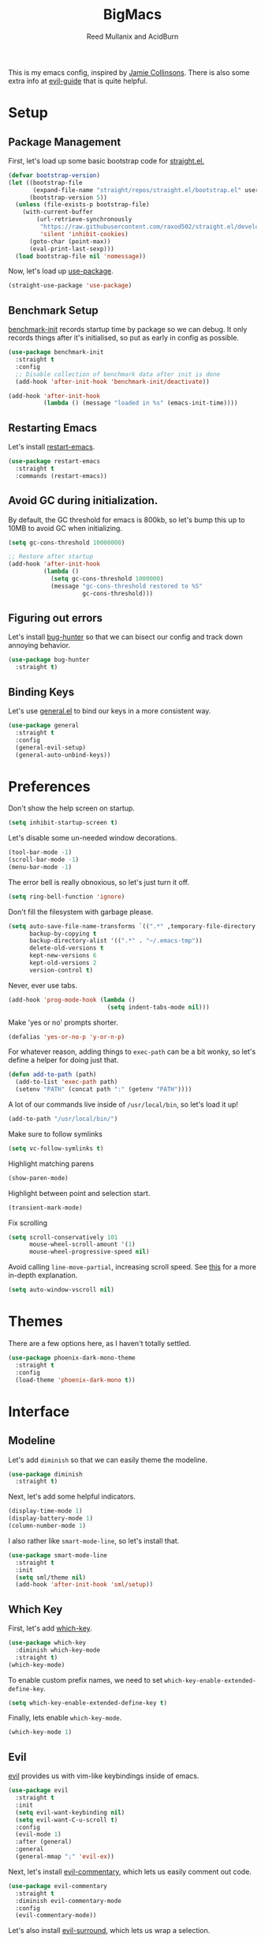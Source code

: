 #+Title: BigMacs
#+AUTHOR: Reed Mullanix and AcidBurn
#+PROPERTY: header-args :tangle yes :results silent
#+TOC: true

This is my emacs config, inspired by [[https://github.com/jamiecollinson/dotfiles/blob/master/config.org/][Jamie Collinsons]].
There is also some extra info at [[https://github.com/noctuid/evil-guide][evil-guide]] that is quite helpful.

* Setup
** Package Management
   First, let's load up some basic bootstrap code for [[https://github.com/raxod502/straight.el][straight.el.]]
      #+BEGIN_SRC emacs-lisp
     (defvar bootstrap-version)
     (let ((bootstrap-file
            (expand-file-name "straight/repos/straight.el/bootstrap.el" user-emacs-directory))
           (bootstrap-version 5))
       (unless (file-exists-p bootstrap-file)
         (with-current-buffer
             (url-retrieve-synchronously
              "https://raw.githubusercontent.com/raxod502/straight.el/develop/install.el"
              'silent 'inhibit-cookies)
           (goto-char (point-max))
           (eval-print-last-sexp)))
       (load bootstrap-file nil 'nomessage))
   #+END_SRC

   Now, let's load up [[https://github.com/jwiegley/use-package][use-package]].
   #+BEGIN_SRC emacs-lisp
     (straight-use-package 'use-package)
   #+END_SRC
** Benchmark Setup
   [[https://github.com/dholm/benchmark-init-el][benchmark-init]] records startup time by package so we can debug.
   It only records things after it's initialised, so put as early in config as possible.
   #+BEGIN_SRC emacs-lisp
     (use-package benchmark-init
       :straight t
       :config
       ;; Disable collection of benchmark data after init is done
       (add-hook 'after-init-hook 'benchmark-init/deactivate))

     (add-hook 'after-init-hook
               (lambda () (message "loaded in %s" (emacs-init-time))))
   #+END_SRC
** Restarting Emacs
   Let's install [[https://github.com/iqbalansari/restart-emacs/tree/9aa90d3df9e08bc420e1c9845ee3ff568e911bd9][restart-emacs]].
   #+BEGIN_SRC emacs-lisp
     (use-package restart-emacs
       :straight t
       :commands (restart-emacs))
   #+END_SRC

** Avoid GC during initialization.
   By default, the GC threshold for emacs is 800kb, so let's bump this up to
   10MB to avoid GC when initializing.
   #+BEGIN_SRC emacs-lisp
     (setq gc-cons-threshold 10000000)

     ;; Restore after startup
     (add-hook 'after-init-hook
               (lambda ()
                 (setq gc-cons-threshold 1000000)
                 (message "gc-cons-threshold restored to %S"
                          gc-cons-threshold)))
   #+END_SRC
** Figuring out errors
   Let's install [[https://github.com/Malabarba/elisp-bug-hunter][bug-hunter]] so that we
   can bisect our config and track down annoying
   behavior.
   #+BEGIN_SRC emacs-lisp
     (use-package bug-hunter
       :straight t)
   #+END_SRC

** Binding Keys
   Let's use [[https://github.com/noctuid/general.el][general.el]] to bind our keys in a more consistent way.
   #+BEGIN_SRC emacs-lisp  :results silent
     (use-package general
       :straight t
       :config
       (general-evil-setup)
       (general-auto-unbind-keys))
   #+END_SRC
* Preferences
  Don't show the help screen on startup.
  #+BEGIN_SRC emacs-lisp
    (setq inhibit-startup-screen t)
  #+END_SRC

  Let's disable some un-needed window decorations.
  #+BEGIN_SRC emacs-lisp
    (tool-bar-mode -1)
    (scroll-bar-mode -1)
    (menu-bar-mode -1)
  #+END_SRC

  The error bell is really obnoxious, so let's just turn it off.
  #+BEGIN_SRC emacs-lisp
    (setq ring-bell-function 'ignore)
  #+END_SRC

  Don't fill the filesystem with garbage please.
  #+BEGIN_SRC emacs-lisp
    (setq auto-save-file-name-transforms `((".*" ,temporary-file-directory t))
          backup-by-copying t
          backup-directory-alist '((".*" . "~/.emacs-tmp"))
          delete-old-versions t
          kept-new-versions 6
          kept-old-versions 2
          version-control t)
  #+END_SRC

  Never, ever use tabs.
  #+BEGIN_SRC emacs-lisp
    (add-hook 'prog-mode-hook (lambda ()
                                (setq indent-tabs-mode nil)))
  #+END_SRC

  Make 'yes or no' prompts shorter.
  #+BEGIN_SRC emacs-lisp
    (defalias 'yes-or-no-p 'y-or-n-p)
  #+END_SRC


  For whatever reason, adding things to ~exec-path~ can be a bit wonky, so let's define
  a helper for doing just that.
  #+BEGIN_SRC emacs-lisp
    (defun add-to-path (path)
      (add-to-list 'exec-path path)
      (setenv "PATH" (concat path ":" (getenv "PATH"))))
  #+END_SRC

  A lot of our commands live inside of ~/usr/local/bin~, so let's load it up!
  #+BEGIN_SRC emacs-lisp
    (add-to-path "/usr/local/bin/")
  #+END_SRC

  Make sure to follow symlinks
  #+BEGIN_SRC emacs-lisp
    (setq vc-follow-symlinks t)
  #+END_SRC

  Highlight matching parens
  #+BEGIN_SRC emacs-lisp
    (show-paren-mode)
  #+END_SRC

  Highlight between point and selection start.
  #+BEGIN_SRC emacs-lisp
    (transient-mark-mode)
  #+END_SRC

  Fix scrolling
  #+BEGIN_SRC emacs-lisp
    (setq scroll-conservatively 101
          mouse-wheel-scroll-amount '(1)
          mouse-wheel-progressive-speed nil)
  #+END_SRC

  Avoid calling =line-move-partial=, increasing scroll speed.
  See [[https://emacs.stackexchange.com/questions/28736/emacs-pointcursor-movement-lag/28746][this]] for a more in-depth explanation.
  #+BEGIN_SRC emacs-lisp
    (setq auto-window-vscroll nil)
  #+END_SRC

* Themes
  There are a few options here, as I haven't totally settled.
  #+BEGIN_SRC emacs-lisp
    (use-package phoenix-dark-mono-theme
      :straight t
      :config
      (load-theme 'phoenix-dark-mono t))
  #+END_SRC
* Interface
** Modeline
   Let's add =diminish= so that we can easily theme the modeline.
   #+BEGIN_SRC emacs-lisp
     (use-package diminish
       :straight t)
   #+END_SRC

   Next, let's add some helpful indicators.
   #+BEGIN_SRC emacs-lisp
     (display-time-mode 1)
     (display-battery-mode 1)
     (column-number-mode 1)
   #+END_SRC

   I also rather like =smart-mode-line=, so let's install that.
   #+BEGIN_SRC emacs-lisp
     (use-package smart-mode-line
       :straight t
       :init
       (setq sml/theme nil)
       (add-hook 'after-init-hook 'sml/setup))
   #+END_SRC

** Which Key
   First, let's add [[https://github.com/justbur/emacs-which-key][which-key]].
   #+BEGIN_SRC emacs-lisp
     (use-package which-key
       :diminish which-key-mode
       :straight t)
     (which-key-mode)
   #+END_SRC

   To enable custom prefix names, we need to set =which-key-enable-extended-define-key=.
   #+BEGIN_SRC emacs-lisp
     (setq which-key-enable-extended-define-key t)
   #+END_SRC

   Finally, lets enable =which-key-mode=.
   #+BEGIN_SRC emacs-lisp
     (which-key-mode 1)
   #+END_SRC
** Evil
   [[https://github.com/emacs-evil/evil][evil]] provides us with vim-like keybindings inside of emacs.

   #+BEGIN_SRC emacs-lisp  :results silent
     (use-package evil
       :straight t
       :init
       (setq evil-want-keybinding nil)
       (setq evil-want-C-u-scroll t)
       :config
       (evil-mode 1)
       :after (general)
       :general
       (general-mmap ";" 'evil-ex))
   #+END_SRC

   Next, let's install [[https://github.com/linktohack/evil-commentary][evil-commentary]], which lets us easily comment out code.
   #+BEGIN_SRC emacs-lisp
     (use-package evil-commentary
       :straight t
       :diminish evil-commentary-mode
       :config
       (evil-commentary-mode))
   #+END_SRC

   Let's also install [[https://github.com/emacs-evil/evil-surround][evil-surround]], which lets us wrap a selection.
   #+BEGIN_SRC emacs-lisp
     (use-package evil-surround
       :straight t
       :config
       (global-evil-surround-mode 1))
   #+END_SRC

   Now, when we are in visual-state, we can suround our selection by
   using =S=.

   Finally, let's install [[https://github.com/emacs-evil/evil-collection][evil-collection]].
   #+BEGIN_SRC emacs-lisp
     (use-package evil-collection
       :straight t
       :after evil
       :config
       (setq evil-collection-mode-list nil)
       (evil-collection-init 'calc)
       (evil-collection-init 'cider)
       (evil-collection-init 'compile)
       (evil-collection-init 'custom)
       (evil-collection-init 'dired)
       (evil-collection-init 'ediff)
       (evil-collection-init 'elfeed))
       (evil-collection-init 'flycheck)
       (evil-collection-init 'flymake)
       (evil-collection-init 'geiser)
       (evil-collection-init 'helpful)
       (evil-collection-init 'info)
       (evil-collection-init 'profiler)
       (evil-collection-init 'sly)
       (evil-collection-init 'tablist)
       (evil-collection-init 'vterm)
       (evil-collection-init 'xref)
   #+END_SRC

*** Keybinding
    To begin, let's use =general.el= to create a base "definer".
    This starts everything with a =SPC= prefix, and sticks
    it in the =general-override-mode-map= map, which overrides
    other keybindings.
    #+BEGIN_SRC emacs-lisp
      (general-create-definer global-definer
        :keymaps 'override
        :states '(insert emacs normal hybrid motion visual operator)
        :prefix "SPC"
        :non-normal-prefix "C-SPC")
    #+END_SRC

    Because we have mapped =C-u= to scrolling (as in vim), we can't do
    ~universal-argument~. To fix this, let's bind a key to that.
    #+BEGIN_SRC emacs-lisp
      (defun better-universal-argument ()
        (interactive)
        (if current-prefix-arg
            (universal-argument-more current-prefix-arg)
          (universal-argument)))

      (global-definer
        "u" '(better-universal-argument :wk "universal"))
    #+END_SRC



    Next, let's create a macro that makes definers for each nested prefix maps.
    This lets us re-use each defininer, and prevent clobbering of definitions.
    #+BEGIN_SRC emacs-lisp
      (defmacro general-global-menu-definer (def infix-key &rest body)
        "Create a definer named general-global-DEF wrapping global-definer.
      The prefix map is named 'my-DEF-map'."
        (let ((definer-name (intern (concat "general-global-" def))))
          (if (fboundp definer-name)
              `(,definer-name ,@body)
            `(progn
               (general-create-definer ,definer-name
                 :wrapping global-definer
                 :prefix-map ',(intern (concat "my-" def "-map"))
                 :infix ,infix-key
                 :wk-full-keys nil
                 "" '(:ignore t :which-key ,def))
               (,definer-name
                 ,@body)))))
    #+END_SRC

    #+BEGIN_SRC emacs-lisp
      (general-create-definer general-global-motion-definer
        :keymaps 'override
        :states '(normal motion visual operator)
        :prefix "g")
    #+END_SRC



    Now, let's also make a quick helper for adding mode-specific motions.
    #+BEGIN_SRC emacs-lisp
      (general-create-definer general-local-motion-definer
        :states 'normal
        :keymaps 'override
        :prefix "g")
    #+END_SRC

    We also need a mode-specific local leader.
    #+BEGIN_SRC emacs-lisp
      (general-create-definer general-mode-leader-definer
        :states '(normal motion)
        :wrapping global-definer
        :prefix "SPC m"
        "" '(:ignore t :which-key "mode"))
    #+END_SRC
** Ivy
   For our filtering needs, we are going to use ivy.
   To start, let's load up =ivy=.

   By default =ivy= starts every regex with ~^~. I find this annoying,
   so let's just set it to an empty string.

   Also, the default =evil= search is nowhere as good as swiper, so
   let's replace it all together.
   #+BEGIN_SRC emacs-lisp
     (use-package ivy
       :straight t
       :diminish ivy-mode
       :init
       (setq ivy-use-selectable-prompt t)
       (setq ivy-re-builders-alist
             '((counsel-rg . ivy--regex-plus)
               (swiper . ivy--regex-plus)
               (t . ivy--regex-ignore-order)))
       (ivy-mode 1)
       :config
       :general

       (general-mmap "/" 'swiper))
   #+END_SRC

   Next, let's load up =counsel=.
   #+BEGIN_SRC emacs-lisp
     (use-package counsel
       :straight t
       :diminish counsel-mode
       :config
       (counsel-mode 1)
       (setq ivy-initial-inputs-alist nil)
       :general
       ("M-x" 'counsel-M-x)
       (global-definer "SPC" '(counsel-M-x :wk "M-x")))
   #+END_SRC

   Finally, let's load =hydra= and friends.
   #+BEGIN_SRC emacs-lisp
     (use-package hydra
       :straight t)


     (use-package ivy-hydra
       :straight t
       :after (ivy hydra))
   #+END_SRC
** IMenu
   =imenu= is an extremely handy way of navigating files.
   #+BEGIN_SRC emacs-lisp
     (global-definer
      "i" '(counsel-imenu :wk "imenu"))
   #+END_SRC

** Help
   First, let's replace the default emacs help system with
   [[https://github.com/Wilfred/helpful][helpful]], which provides more information.
   #+BEGIN_SRC emacs-lisp
     (use-package helpful
       :straight t
       :config
       (setq counsel-describe-function-function #'helpful-callable)
       (setq counsel-describe-variable-function #'helpful-variable))
   #+END_SRC

   Next, let's add [[https://github.com/xuchunyang/elisp-demos][elisp-demos]], which provides some nice examples for some
   common functions.
   #+BEGIN_SRC emacs-lisp
     (use-package elisp-demos
       :straight t
       :defer t
       :init
       (advice-add 'helpful-update :after 'elisp-demos-advice-helpful-update))
   #+END_SRC



   First, let's bind some of the =describe= functions
   to keys that are more in line with vim.
   #+BEGIN_SRC emacs-lisp  :results silent
     (general-global-menu-definer "help" "h"
                                  "k" '(describe-key              :wk "describe key")
                                  "F" '(counsel-faces             :wk "describe face")
                                  "f" '(counsel-describe-function :wk "describe function")
                                  "v" '(counsel-describe-variable :wk "describe variable")
                                  "'" '(describe-char             :wk "describe char")
                                  "m" '(describe-mode             :wk "describe mode")
                                  "i" '(info                      :wk "info")
                                  "D" '(toggle-debug-on-error     :wk "toggle debugger"))
   #+END_SRC
** Buffers
   Let's bind buffer management to some nicer keys.
   #+BEGIN_SRC emacs-lisp
     (defun open-scratch-buffer ()
       (interactive)
       (display-buffer (get-buffer-create "*scratch*")))

     (general-global-menu-definer "buffer" "b"
                                  "b" '(counsel-switch-buffer    :wk "switch buffer")
                                  "d" '(kill-current-buffer      :wk "kill buffer")
                                  "r" '(rename-buffer            :wk "rename buffer")
                                  "c" '(compile                  :wk "compile") ;; TODO: Is this the right place for this
                                  "F" '(font-lock-fontify-buffer :wk "fontify buffer"))

     (global-definer
       "," '(counsel-switch-buffer :wk "switch buffer")
       "x" '(open-scratch-buffer   :wk "scratch buffer"))
   #+END_SRC
** Files
   Some handy bindings for opening files.
   #+BEGIN_SRC emacs-lisp
     (defun open-config-file ()
       (interactive)
       (find-file "~/.emacs.d/readme.org"))

     (defun open-private-config-file ()
       (interactive)
       (find-file "~/.emacs.d/private.org"))

     (defun open-straight-repo ()
       (interactive)
       (counsel-find-file "~/.emacs.d/straight/repos/"))

     (general-global-menu-definer "file" "f"
                                  "f" '(counsel-find-file        :wk "find file")
                                  "r" '(counsel-recentf          :wk "recent files")
                                  "s" '(open-straight-repo       :wk "straight repo")
                                  "i" '(open-config-file         :wk "config file")
                                  "I" '(open-private-config-file :wk "private config file"))

     (global-definer
       "." '(counsel-find-file :wk "find file"))
   #+END_SRC
** Windows
   To start, let's install =ace-window=.
   #+BEGIN_SRC emacs-lisp
     (use-package ace-window
       :straight t
       :config
       (setq aw-keys '(?a ?s ?d ?f ?g ?h ?j ?k ?l))
       (general-global-menu-definer "window" "w"
                                    "w" '(ace-window :wk "switch") ;; NOTE: You can also use 'SPC u SPC w w'
                                    "W" '((lambda () (interactive) (ace-window 4)) :wk "swap")))
   #+END_SRC



   Let's bind window management to some nicer keys
   #+BEGIN_SRC emacs-lisp
     (general-global-menu-definer
      "window" "w"
      "c" '(whitespace-cleanup :wk "whitespace cleanup") ;; :(
      "h" '(evil-window-left     :wk "left")
      "j" '(evil-window-down     :wk "down")
      "k" '(evil-window-up       :wk "up")
      "l" '(evil-window-right    :wk "right")
      "v" '(evil-window-vsplit   :wk "vertical split")
      "s" '(evil-window-split    :wk "horizontal split")
      "d" '(evil-window-delete   :wk "close")
      "o" '(delete-other-windows :wk "close other"))
   #+END_SRC
** Tabs
   Let's use emacs 27 recently added tab support to emulate workspaces.

   First, let's define a nice ivy interface for selecting which tab to switch to.
   #+BEGIN_SRC emacs-lisp
     (defun counsel-switch-tab ()
       "Switch to another tab."
       (interactive)
       (ivy-read "Tab: " (mapcar (lambda (tab) (cdr (assq 'name tab))) (tab-bar-tabs))
                 :action 'tab-bar-switch-to-tab
                 :caller 'counsel-switch-tab))
   #+END_SRC

   Let's also define a nice way to dump and load tab configurations.
   #+BEGIN_SRC emacs-lisp
     (defun save-tab ()
       (let ((saved-tabs (read (get-file-buffer (expand-file-name "tabs" user-emacs-directory))))))
       saved-tabs)
   #+END_SRC

   Don't show the tab bar.
   #+BEGIN_SRC emacs-lisp
     (setq tab-bar-show nil)
   #+END_SRC


   Let's bind some keys!
   #+BEGIN_SRC emacs-lisp
     (general-global-menu-definer "tab" "t"
                                  "h" '(tab-previous               :wk "previous")
                                  "l" '(tab-next                   :wk "next")
                                  "n" '(tab-new                    :wk "new")
                                  "d" '(tab-close                  :wk "close")
                                  "r" '(tab-bar-rename-tab         :wk "rename")
                                  "R" '(tab-bar-rename-tab-by-name :wk "rename other tab")
                                  "b" '(switch-to-buffer-other-tab :wk "open buffer in tab")
                                  "f" '(find-file-other-tab        :wk "open file in tab")
                                  "t" '(counsel-switch-tab         :wk "switch tab"))
   #+END_SRC

   Let's also bind some quick extra conveinent bindings.
   #+BEGIN_SRC emacs-lisp
     (general-global-motion-definer
       "t" '(tab-next     :wk "next tab")
       "T" '(tab-previous :wk "previous tab"))
   #+END_SRC
** Misc
*** Spongebob Mode
    #+BEGIN_SRC emacs-lisp
      (define-minor-mode spongebob-mode
        "StAgGeR ThE CaSe iN ThE BuFfeR."
        :lighter " sPoNgEbOb"
        (add-to-list 'after-change-functions #'spongebob-mode--do-it))

      (defun spongebob-mode--do-it (beg end _)
        (when spongebob-mode
          (save-excursion
            (cl-loop for pos from beg below end
                     for char = (char-after pos)
                     for upcase = (upcase char)
                     when (if (cl-oddp pos) (eql char upcase) (not (eql char upcase)))
                     do (progn (setf (point) pos)
                               (delete-char 1)
                               (insert-before-markers upcase))))))
    #+END_SRC

* Org
** Setup
  #+BEGIN_SRC emacs-lisp
  (use-package org
    :straight t)
  #+END_SRC

  I like to have my lines wrapped when writing org files,
  so let's turn on =auto-fill-mode=.
  #+BEGIN_SRC emacs-lisp
    (add-hook 'org-mode-hook 'auto-fill-mode)
  #+END_SRC

  Let's also add =htmlize= for html exporting.
  #+BEGIN_SRC emacs-lisp
    (use-package htmlize
      :straight t)
   #+END_SRC

   Let's also install [[https://github.com/leotaku/flycheck-aspell][flycheck-aspell]] for spellchecking. The name of
   this package is a bit of a misnomer, as it also implements a
   =flymake= backend.
   #+BEGIN_SRC emacs-lisp
     (use-package flymake-aspell
       :straight (flymake-aspell :type git :host github
                                 :repo "leotaku/flycheck-aspell"
                                 :files ("flymake-aspell.el")))
   #+END_SRC
** Keybindings
   =org-mode= is a monster of a
   mode, with approximately 50 million keybindings.
   As such, this is very much a work in progress!

   To begin, let's make sure that all of our evil commands
   still function when dealing with things like ~org-agenda~.
   We will do this by installing [[https://github.com/Somelauw/evil-org-mode][evil-org-mode.]]
   #+BEGIN_SRC emacs-lisp
     (use-package evil-org
       :straight t
       :after org
       :config
       (add-hook 'org-mode-hook 'evil-org-mode)
       (add-hook 'evil-org-mode-hook
                 (lambda ()
                   (evil-org-set-key-theme)))
       (require 'evil-org-agenda)
       (evil-org-agenda-set-keys))
   #+END_SRC

   First, there are a handful of commands that are useful even when
   not editing an org buffer. Let's bind those to some handy keybindings.

   #+BEGIN_SRC emacs-lisp
     (general-mode-leader-definer 'org-mode-map
       ;; General
       "c" '(org-ctrl-c-ctrl-c     :wk "update")
       ;; Editing
       "'" '(org-edit-special     :wk "edit")
       "l" '(org-insert-link      :wk "insert link")
       ;; Navigation
       "o" '(org-open-at-point    :wk "open")
       ;; Search
       "." '(counsel-org-goto     :wk "goto")
       "/" '(counsel-org-goto-all :wk "goto all")
       ;; Deadlines
       "s" '(org-schedule         :wk "schedule")
       "d" '(org-deadline         :wk "deadline")
       ;; Tasks
       "t" '(org-todo             :wk "todo")
       "w" '(org-refile           :wk "refile"))
   #+END_SRC

   Let's also define a global org menu for common tasks.
   #+BEGIN_SRC emacs-lisp
     (defun browse-org-dir ()
       (interactive)
       (counsel-find-file org-directory))

     (general-global-menu-definer
      "notes" "n"
      "n" '(browse-org-dir :wk "browse")
      "p" '(org-pomodoro :wk "pomodoro")
      "o" '(org-clock-goto :wk "open current task")
      "l" '(org-store-link :wk "store link"))
   #+END_SRC


   Note that =yasnippet= conflicts with the =<s= style shortcuts, so
   let's fix that real quick.
   #+BEGIN_SRC emacs-lisp
     (defun org-yas-expand-maybe ()
       (cond ((and (evil-insert-state-p) (yas--templates-for-key-at-point))
              (call-interactively #'yas-expand)
              t)
             ((use-region-p)
              (let ((yas-indent-line 'fixed))
                (call-interactively #'yas-insert-snippet)
                t))))

     (add-hook 'org-tab-first-hook 'org-yas-expand-maybe)
   #+END_SRC

** Agenda
   Let's make it very easy to access the org agenda from anywhere.
   #+BEGIN_SRC emacs-lisp
     (general-global-menu-definer
      "open" "o"
      "a" '(org-agenda :wk "agenda"))
   #+END_SRC
** Todos
   Let's add some more keywords for our org todos.


   The meanings of the keywords are as follows:
   - TODO: A task that needs doing and is ready to do
   - PROJ: A large project, cannot be completed in one single step
   - STRT: A task that is in progress
   - WAIT: A task that is blocked or on hold
   - REVW: A task that is currently under review
   - QUAL: A task that is undergoing QA
   - BLCK: A task that blocked
   - DONE: A task that is completed successfully
   - KILL: A task that was cancelled, or is no longer applicable
   #+BEGIN_SRC emacs-lisp
     (setq org-todo-keywords
           '((sequence
              "TODO(t)"
              "PROJ(p)"
              "STRT(s)"
              "WAIT(w)"
              "REVW(r)"
              "QUAL(q)"
              "BLCK(b)"
              "|"
              "DONE(d)"
              "KILL(k)")))
   #+END_SRC

   Now, let's define some faces for our todo keywords.
   Note that we have to hack around the fact that
   ~org-todo-keyword-faces~ doesn't respect underlying faces, so we
   have to define our own that extend the ~org-todo~ face.
   #+BEGIN_SRC emacs-lisp
     (custom-declare-face 'org-todo-active '((t (:inherit (bold font-lock-constant-face org-todo)))) "")
     (custom-declare-face 'org-todo-project '((t (:inherit (bold font-lock-doc-face org-todo)))) "")
     (custom-declare-face 'org-todo-onhold '((t (:inherit (bold warning org-todo)))) "")
     (custom-declare-face 'org-todo-blocked '((t (:inherit (bold error org-todo)))) "")

     (setq org-todo-keyword-faces
           '(("STRT" . org-todo-active)
             ("WAIT" . org-todo-onhold)
             ("REVW" . org-todo-onhold)
             ("QUAL" . org-todo-onhold)
             ("QUAL" . org-todo-onhold)
             ("BLCK" . org-todo-blocked)
             ("PROJ" . org-todo-project)))
   #+END_SRC

   I find it useful to highlight todos in any mode. =hl-todo=
   provides this for us.
   #+BEGIN_SRC emacs-lisp
     (use-package hl-todo
       :straight t
       :hook (prog-mode . hl-todo-mode)
       :config
       (setq hl-todo-highlight-punctuation ":"
             hl-todo-keyword-faces
             `(("TODO"  . ,(face-foreground 'warning))
               ("FIXME" . ,(face-foreground 'error))
               ("HACK"  . ,(face-foreground 'font-lock-constant-face))
               ("NOTE"  . ,(face-foreground 'success)))))
    #+END_SRC
** Babel
   First, let's ensure that =org-babel= handles indentation nicely.
   #+BEGIN_SRC emacs-lisp
     (setq org-edit-src-content-indentation 2)
     (setq org-src-tab-acts-natively t)
     (setq org-src-preserve-indentation nil)
   #+END_SRC

   It's a bit annoying that =org-babel= asks for confirmation all the time,
   so let's turn it off.
   #+BEGIN_SRC emacs-lisp
     (setq org-confirm-babel-evaluate nil)
   #+END_SRC

   Let's also add a hook to prevent =org-babel= from adding tabs.
   #+BEGIN_SRC emacs-lisp
     (add-hook 'org-mode-hook (lambda () (setq indent-tabs-mode nil)))
   #+END_SRC

   I also find the default window splitting for editing src blocks
   annoying, so let's change that.
   #+BEGIN_SRC emacs-lisp
     (setq org-src-window-setup 'other-window)
   #+END_SRC

   #+BEGIN_SRC emacs-lisp
     (add-to-list 'org-src-lang-modes '("inline-js" . javascript)) ;; js2 if you're fancy

     (defvar org-babel-default-header-args:inline-js
       '((:results . "html")
         (:exports . "results")))
     (defun org-babel-execute:inline-js (body _params)
       (format "<script type=\"text/javascript\">\n%s\n</script>" body))
   #+END_SRC

   I also _love_ to use gnuplot when working with literate org,
   especially when experimenting, so let's install that.
   #+BEGIN_SRC emacs-lisp
     (use-package gnuplot
       :straight t)
   #+END_SRC

   Now, =ob-haskell= has some... quirks. It really doesn't handle
   multi-line stuff very well. To fix this, we are going to do some
   wacky hacks.
   #+BEGIN_SRC emacs-lisp
     (advice-add 'org-babel-execute:haskell :override
                 (lambda (body params)
                   "Execute a block of Haskell code."
                   (require 'inf-haskell)
                   (add-hook 'inferior-haskell-hook
                             (lambda ()
                               (setq-local comint-prompt-regexp
                                           (concat haskell-prompt-regexp "\\|^λ?> "))))
                   (let* ((session (cdr (assq :session params)))
                          (result-type (cdr (assq :result-type params)))
                          (multi-line (string= "yes" (cdr (assq :multi-line params))))
                          (full-body (org-babel-expand-body:generic
                                      body params
                                      (org-babel-variable-assignments:haskell params)))
                          (session (org-babel-haskell-initiate-session session params))
                          (comint-preoutput-filter-functions
                           (cons 'ansi-color-filter-apply comint-preoutput-filter-functions))
                          (raw (org-babel-comint-with-output
                                   (session org-babel-haskell-eoe t full-body)
                                 (when multi-line
                                   (insert ":{")
                                   (comint-send-input nil t))
                                 (insert (org-trim full-body))
                                 (comint-send-input nil t)
                                 (when multi-line
                                   (insert ":}")
                                   (comint-send-input nil t))
                                 (insert org-babel-haskell-eoe)
                                 (comint-send-input nil t)))
                          (results (mapcar #'org-strip-quotes
                                           (cdr (member org-babel-haskell-eoe
                                                        (reverse (mapcar #'org-trim raw)))))))
                     (org-babel-reassemble-table
                      (let ((result
                             (pcase result-type
                               (`output (mapconcat #'identity (reverse (cdr results)) "\n"))
                               (`value (car results)))))
                        (org-babel-result-cond (cdr (assq :result-params params))
                          result (org-babel-script-escape result)))
                      (org-babel-pick-name (cdr (assq :colname-names params))
                                           (cdr (assq :colname-names params)))
                      (org-babel-pick-name (cdr (assq :rowname-names params))
                                           (cdr (assq :rowname-names params)))))))
   #+END_SRC


   Let's also let babel work for some other languages.

   #+BEGIN_SRC emacs-lisp
     (org-babel-do-load-languages
      'org-babel-load-languages
      '((latex . t)
        (gnuplot . t)
        (shell . t)
        (sql . t)
        (haskell . t)
        (C       . t)))
   #+END_SRC

   Let's also bind
** Capture
   [[https://orgmode.org/manual/Capture.html#Capture][org-capture]] gives us a really handy way of creating different types
   of entries.

   First, let's add some handy templates for capturing common things.
   #+BEGIN_SRC emacs-lisp
     (setq org-capture-templates
           '(("t" "Personal Todo" entry
              (file+headline "todo.org" "Inbox")
              "* TODO %^{Description}\n%?")))
   #+END_SRC

   finally, let's bind ~org-capture~ to something easy to reach.
   #+BEGIN_SRC emacs-lisp
     (global-definer
       "c" '(counsel-org-capture :wk "capture"))
   #+END_SRC
** LaTeX
   Let's add the tex binaries to our path.
   #+BEGIN_SRC emacs-lisp
     (add-to-path "/Library/TeX/texbin")
   #+END_SRC

   I use =tikz= quite frequently, so let's add it to all latex headers.
   #+BEGIN_SRC emacs-lisp
     (add-to-list 'org-latex-packages-alist
                  '("" "tikz" t))
   #+END_SRC

   #+BEGIN_SRC emacs-lisp
     (setq org-latex-create-formula-image-program 'dvisvgm)
   #+END_SRC

   I find that the org latex previews are too small by default, so
   let's make them a bit bigger.
   #+BEGIN_SRC emacs-lisp
     (setq org-format-latex-options (plist-put org-format-latex-options :scale 1.5))
   #+END_SRC

** Pomodoro
   I like to use [[https://github.com/marcinkoziej/org-pomodoro][org-pomodoro]] to track my time.
   #+BEGIN_SRC emacs-lisp
     (use-package org-pomodoro
       :straight t
       :after org-plus-contrib)
   #+END_SRC

* LaTeX
  Let's use =auctex= for our LaTeX editing environment.
  #+BEGIN_SRC emacs-lisp
    (use-package auctex
      :straight t
      :defer t
      :config
      (require 'smartparens-latex)
      (setq TeX-auto-save t
            TeX-parse-self t))
  #+END_SRC

  #+BEGIN_SRC emacs-lisp
    (use-package company-auctex
      :straight t
      :defer
      :init
      (add-hook 'TeX-mode-hook 'company-mode)
      :config
      (company-auctex-init))
  #+END_SRC

* Auth Source
  =auth-source= lets us store and read GPG encrypted credentials.

  First, let's set our default auth source.
  #+BEGIN_SRC emacs-lisp
    (setq auth-sources '("~/.authinfo.gpg"))
  #+END_SRC

  Next, let's define a quick helper function for loading
  information from =auth-sources=.
  #+BEGIN_SRC emacs-lisp
    (defun fetch-password (&rest params)
      (let ((match (car (apply 'auth-source-search params))))
        (if match
            (let ((secret (plist-get match :secret)))
              (if (functionp secret)
                  (funcall secret)
                secret))
          (error "Password not found for %S" params))))
  #+END_SRC

* Editor
** Alignment
   I often use ~align-regexp~, so let's bind that to something useful!
   #+BEGIN_SRC emacs-lisp
     (general-global-motion-definer
       "A" '(align-regexp :wk "align"))
   #+END_SRC

** Projectile
   [[https://github.com/bbatsov/projectile][projectile]] is a project system for emacs, which lets find navigate
   our projects much faster.
   #+BEGIN_SRC emacs-lisp
     (use-package projectile
       :straight t)
   #+END_SRC

   To integrate =projectile= into our =ivy= based workflow, we are going to use
   [[https://github.com/ericdanan/counsel-projectile][counsel-projectile]].
   #+BEGIN_SRC emacs-lisp
     (use-package counsel-projectile
       :straight t)
   #+END_SRC

   Finally, let's enable =projectile-mode= globally, and bind the keymap.
   #+BEGIN_SRC emacs-lisp
     (projectile-mode 1)
     (counsel-projectile-mode 1)
   #+END_SRC

   Next, let's bind some keys!
   #+BEGIN_SRC emacs-lisp
     (global-definer
       "p" '(:keymap projectile-command-map :package projectile :wk "project"))
   #+END_SRC

   #+BEGIN_SRC emacs-lisp
     (general-global-menu-definer
      "search" "/"
      "p" '(projectile-ripgrep :wk "rg"))
   #+END_SRC

   #+BEGIN_SRC emacs-lisp
     (defun counsel-projectile-switch-project-action-open-tab (project)
       "Open a new tab for PROJECT."
       (let ((projectile-switch-project-action
              (lambda ()
                (tab-new)
                (tab-rename project)
                (counsel-projectile-find-file))))
         (counsel-projectile-switch-project-by-name project)))


     (ivy-set-actions 'counsel-projectile-switch-project
                      '(("t" counsel-projectile-switch-project-action-open-tab "open in new tab")))

   #+END_SRC

** Autocompletion
   For autocompletion, we are going to use [[https://github.com/company-mode/company-mode][company-mode]].
   #+BEGIN_SRC emacs-lisp
     (use-package company
       :straight t
       :diminish company-mode
       :config
       (setq company-tooltip-align-annotations t
             company-idle-delay 0.3
             company-echo-delay 0
             company-dabbrev-downcase nil))
   #+END_SRC

   For now, let's enable it globally.
   #+BEGIN_SRC emacs-lisp
     (global-company-mode)
   #+END_SRC

   Start autocompletion when you press tab.
   #+BEGIN_SRC emacs-lisp
     (define-key company-mode-map (kbd "TAB") #'company-indent-or-complete-common)
   #+END_SRC

   I often use greek symbols, so this will be handy.
   #+BEGIN_SRC emacs-lisp
     (use-package company-math
       :straight t
       :config
       (add-to-list 'company-backends 'company-math-symbols-unicode))
   #+END_SRC
** Dumb Jump
  [[https://github.com/jacktasia/dumb-jump][dumb-jump]] lets us jump to definitions using a slightly less
  complicated method than a language server or TAGS.

  #+BEGIN_SRC emacs-lisp
    (use-package dumb-jump
      :straight t)
  #+END_SRC

** Snippets
   We use [[https://github.com/joaotavora/yasnippet][yasnippet]] for all of our snippeting needs.
   #+BEGIN_SRC emacs-lisp
     (use-package yasnippet
       :straight t
       :diminish yas-minor-mode)
   #+END_SRC

   The default yas bindings are pretty hard to use, so let's rebind them.
   #+BEGIN_SRC emacs-lisp
     (general-global-menu-definer "snippet" "s"
                                  "n" '(yas-new-snippet        :wk "new")
                                  "i" '(yas-insert-snippet     :wk "insert")
                                  "e" '(yas-visit-snippet-file :wk "edit"))
   #+END_SRC

   Lets enable =yasnippet= globally.
   #+BEGIN_SRC emacs-lisp
     (yas-global-mode 1)
   #+END_SRC
** AutoInsert
   Let's use a blend of =auto-insert= and =yassnippet= to handle file templates.
   #+BEGIN_SRC emacs-lisp
     (defun create-file-template (regex template mode)
       (add-to-list 'auto-insert-alist
                    `(,regex .  [(lambda () (yas-expand-snippet (yas-lookup-snippet ,template ',mode)))])))
   #+END_SRC

   #+BEGIN_SRC emacs-lisp
     (use-package autoinsert
       :config
       (setq auto-insert-query nil)            ;; Don't ask the user before inserting
       (auto-insert-mode 1)
       (add-hook 'find-file-hook 'auto-insert) ;; After a file is opened, insert.
       (setq auto-insert-alist nil))
   #+END_SRC
** AutoRevert
   =auto-revert-mode= reverts buffers when the underlying file on disk changes.
   #+BEGIN_SRC emacs-lisp
     (use-package autorevert
       :diminish auto-revert-mode
       :config
       (global-auto-revert-mode))
   #+END_SRC

** Errors
*** Flymake
   We use =flymake= to handle displaying errors inside of buffers.
   However, there a few tweaks required to get things working nicely OOTB.

   For starters, =flymake= doesn't show errors in a posframe, so we need to install
   [[https://github.com/Ladicle/flymake-posframe][flymake-posframe]] for that.
   #+BEGIN_SRC emacs-lisp
     (use-package flymake-posframe
       :straight (flymake-posframe :type git :host github
                                   :repo "Ladicle/flymake-posframe")
       :hook (flymake-mode . flymake-posframe-mode))
   #+END_SRC

   Next, let's add some nice keybindings.
   #+BEGIN_SRC emacs-lisp
     (general-global-menu-definer "error" "e")

     (general-global-error
       "j" '(flymake-goto-next-error :wk "next error")
       "k" '(flymake-goto-prev-error :wk "previous error")
       "e" '(flymake-show-diagnostics-buffer :wk "display errors"))
   #+END_SRC

   Now, the =flymake= diagnostic buffer will pop up somewhat randomly, so let's make sure it only
   ever pops up at the bottom.

   #+BEGIN_SRC emacs-lisp
     (add-to-list 'display-buffer-alist
                  '("\\*Flymake diagnostics*"
                    (display-buffer-below-selected display-buffer-at-bottom)
                    (inhibit-same-window . t)
                    (window-height . 15)))
   #+END_SRC

*** Flycheck
   Sometimes, =flymake= just won't cut it, so we have to fall back on =flycheck=.
   #+BEGIN_SRC emacs-lisp
     (use-package flycheck
       :straight t)
    #+END_SRC

    Let's also install =flycheck-posframe=.
    #+BEGIN_SRC emacs-lisp
      (use-package flycheck-posframe
        :straight t
        :hook (flycheck-mode . flycheck-posframe-mode))
    #+END_SRC

    Let's also ensure that the =flycheck= error list buffer pops up at
    the bottom.
    #+BEGIN_SRC emacs-lisp
     (add-to-list 'display-buffer-alist
                  '("\\*Flycheck errors.*"
                    (display-buffer-below-selected display-buffer-at-bottom)
                    (inhibit-same-window . t)
                    (window-height . 15)))
    #+END_SRC

** SmartParens
   [[https://github.com/Fuco1/smartparens][smartparens]] provides a bunch of utilities for handling
   pairs in emacs.
   #+BEGIN_SRC emacs-lisp
     (use-package smartparens
       :straight t
       :diminish smartparens-mode)
   #+END_SRC

   By default, we turn on smartparens globally (but not strict mode).
   The default config is pretty good, so let's bring that in as well.
   #+BEGIN_SRC emacs-lisp
     (require 'smartparens-config)
     (smartparens-global-mode)
   #+END_SRC

   Here are some helpful keybinds.
   #+BEGIN_SRC emacs-lisp
     (evil-define-key 'normal 'global
       "((" 'sp-wrap-round
       "([" 'sp-wrap-square
       "({" 'sp-wrap-curly
       "(u" 'sp-unwrap-sexp)
   #+END_SRC

** Rainbow Parens
   Turn on [[https://github.com/Fanael/rainbow-delimiters][rainbow-delimiters]].
   #+BEGIN_SRC emacs-lisp
     (use-package rainbow-delimiters
       :straight t)
   #+END_SRC

   #+BEGIN_SRC emacs-lisp
     (add-hook 'prog-mode-hook 'rainbow-delimiters-mode)
   #+END_SRC

** Grep
   I find it handy to be able to use =rg= to search for things.
   #+BEGIN_SRC emacs-lisp
     (use-package rg
       :straight t)
   #+END_SRC

   #+BEGIN_SRC emacs-lisp
     (general-global-menu-definer
      "search" "/"
      "r" '(rg :wk "rg"))
   #+END_SRC
** Whitespace
   Let's highlight any funky looking whitespace.

   #+BEGIN_SRC emacs-lisp
     (setq whitespace-style '(face trailing empty tabs))
     (global-whitespace-mode)
     (diminish 'global-whitespace-mode)
   #+END_SRC
** XRef
   Let's make the xref buffer a little less intrusive.
   #+BEGIN_SRC emacs-lisp
     (add-to-list 'display-buffer-alist
                  '("\\*xref\\*"
                    (display-buffer-below-selected display-buffer-at-bottom)
                    (inhibit-same-window . t)
                    (window-height . 10)))
   #+END_SRC

   Next, let's add some nifty keybindings!
   #+BEGIN_SRC emacs-lisp
     (general-local-motion-definer 'xref--xref-buffer-mode-map
      "k" 'xref-prev-line
      "j" 'xref-next-line)
   #+END_SRC

** Undo Tree
   [[https://elpa.gnu.org/packages/undo-tree.html][undo-tree]] lets us visualize Emacs undo history as a tree.
   #+BEGIN_SRC emacs-lisp
     (use-package undo-tree
       :straight t
       :diminish undo-tree-mode
       :config
       (general-global-menu-definer
        "open" "o"
        "u" '(undo-tree-visualize :wk "undo tree")))
   #+END_SRC
* Tools
** Magit
   To start, let's install [[https://github.com/magit/magit][magit]].
   #+BEGIN_SRC emacs-lisp
     (use-package magit
       :straight t)
   #+END_SRC

   =magit= is a fantastic tool, but the keybindings don't quite line up with =evil=.
   Let's change that by using [[https://github.com/emacs-evil/evil-magit][evil-magit]].
   #+BEGIN_SRC emacs-lisp
     (use-package evil-magit
       :straight t)
   #+END_SRC

   Now, let's bind some keys!
   #+BEGIN_SRC emacs-lisp
     (general-global-menu-definer "git" "g")
     (general-global-git
       "b" '(magit-blame  :wk "blame")
       "g" '(magit-status :wk "status")
       "s" '(magit-status :wk "status"))
   #+END_SRC

   While we are here, let's add nice indicators for hunks by using [[https://github.com/syohex/emacs-git-gutter-fringe][git-gutter-fringe]].
   #+BEGIN_SRC emacs-lisp
     (use-package git-gutter-fringe
       :straight t
       :diminish git-gutter-mode
       :init
       ;; Hack for org mode
       (setq git-gutter:disabled-modes '(fundamental-mode image-mode pdf-view-mode))
       (git-gutter-mode)
       :config
       (general-global-git
         "h" '(git-gutter:stage-hunk :wk "stage hunk")))
   #+END_SRC

   =git-timemachine= lets us quickly browse through a repositories
   history, which is quite handy.
   #+BEGIN_SRC emacs-lisp
          (use-package git-timemachine
            :straight t
            :init
            (evil-collection-init 'git-timemachine)
            (general-global-git
              "t" '(git-timemachine :wk "timemachine")))
   #+END_SRC

   =magit-todos= lets us see all of the TODOS we have listed in our repositories.
   #+BEGIN_SRC emacs-lisp
     (use-package magit-todos
       :straight t
       :after magit
       :init
       (magit-todos-mode))
   #+END_SRC


*** Ediff
    By default, =ediff= has some odd defaults. Let's change that
    #+BEGIN_SRC emacs-lisp
      (use-package ediff
        :defer t
        :config
        ;; Disable whitespace checking
        (setq ediff-diff-options "w")
        (setq ediff-split-window-function #'split-window-vertically
              ediff-window-setup-function #'ediff-setup-windows-plain))
    #+END_SRC

*** Forge
    [[https://github.com/magit/forge][magit-forge]] allows us to interact with git hosts via magit.
    #+BEGIN_SRC emacs-lisp
      (use-package forge
        :straight t
        :after magit)
    #+END_SRC

** Brew
   It's a pain having to switch to the terminal to use brew,
   so let's use [[https://github.com/TOTBWF/counsel-brew][counsel-brew]] instead.
   #+BEGIN_SRC emacs-lisp
     (use-package counsel-brew
       :if (string= system-type "darwin")
       :straight (counsel-brew :type git :host github
                               :repo "TOTBWF/counsel-brew")
       :commands counsel-brew)
   #+END_SRC
** Docker
   Let's use [[https://github.com/Silex/docker.el][docker.el]] to manage docker containers.
   #+BEGIN_SRC emacs-lisp
     (use-package docker
       :straight t)
   #+END_SRC

   #+BEGIN_SRC emacs-lisp
     (general-global-menu-definer
      "docker" "d"
      "C" '(docker-compose    :wk "compose")
      "i" '(docker-images     :wk "images")
      "c" '(docker-containers :wk "containers"))
   #+END_SRC


   On top of that, let's add some packages for dealing with
   Dockerfiles, and docker-compose files.
   #+BEGIN_SRC emacs-lisp
     (use-package dockerfile-mode
       :straight t)
   #+END_SRC
** Gnus
   #+BEGIN_SRC emacs-lisp
     (use-package gnus
       :init
       (evil-collection-init 'gnus))
   #+END_SRC
** GraphiQL
   #+BEGIN_SRC emacs-lisp
     (use-package graphiql
       :straight (graphiql :type git :host github :repo "TOTBWF/graphiql.el")
       :init
       (add-hook 'graphiql-mode-hook 'lsp)
       :config
       (setq graphiql-use-lsp t)
       (general-local-motion-definer 'graphiql-mode-map
        "j" '(graphiql-next-query     :wk "next query")
        "k" '(graphiql-previous-query :wk "previous query")))
   #+END_SRC

** RestClient
   I like to use =restclient= to test REST APIs.
   #+BEGIN_SRC emacs-lisp
     (use-package restclient
       :straight t)
   #+END_SRC
** GPG
   Enable prompting for GPG pins.
   #+BEGIN_SRC emacs-lisp
     (setq epa-pinentry-mode 'loopback)
   #+END_SRC

** Comint
   When we are in comint mode, let's bind some quick movement helpers
   #+BEGIN_SRC emacs-lisp
     (general-local-motion-definer
      'comint-mode-map
      "j" 'comint-next-input
      "k" 'comint-previous-input)
   #+END_SRC

   Let's also bind some keys to make comint history searching less of a pain.
   #+BEGIN_SRC emacs-lisp
   #+END_SRC

** IElm
   Let's give =ielm= a nice shortcut
   #+BEGIN_SRC emacs-lisp
     (general-global-menu-definer "open" "o"
                                  "i" '(ielm :wk "ielm"))
   #+END_SRC

** EShell
   #+BEGIN_SRC emacs-lisp
     (general-global-menu-definer "open" "o"
                                  "e" '(eshell :wk "eshell"))
   #+END_SRC

   Next, let's create a function that toggles auto scrolling.
   #+BEGIN_SRC emacs-lisp
     (defun eshell-toggle-auto-scroll ()
       (interactive)
       (setq eshell-scroll-to-bottom-on-input (not eshell-scroll-to-bottom-on-input)))
   #+END_SRC

   Now, let's add some helpful motion keys.
   #+BEGIN_SRC emacs-lisp
     (general-local-motion-definer
      'eshell-mode-map
      "j" 'eshell-next-input
      "k" 'eshell-previous-input)
   #+END_SRC
** Complilation
   Ensure that ANSI escape characters are properly handled.
   #+BEGIN_SRC emacs-lisp
     (add-hook 'compilation-filter-hook
               (lambda () (ansi-color-filter-region (point-min) (point-max))))
   #+END_SRC
** VTerm
   #+BEGIN_SRC emacs-lisp
     (use-package vterm
       :straight t)
   #+END_SRC

   #+BEGIN_SRC emacs-lisp
     (general-global-menu-definer "open" "o"
                                  "t" '(vterm :wk "vterm"))
   #+END_SRC

** Prodigy
   Let's install [[https://github.com/rejeep/prodigy.el][prodigy]] to help us manage long running background processes.

   #+BEGIN_SRC emacs-lisp
     (use-package prodigy
       :straight t
       :init
       (add-to-list 'display-buffer-alist
                    '("\\*prodigy\\*"
                      (display-buffer-below-selected display-buffer-at-bottom)
                      (inhibit-same-window . t)
                      (window-height . 10)))
       :config
       (general-global-menu-definer
        "open" "o"
        "p" '(prodigy :wk "prodigy"))
       (evil-collection-init 'prodigy))
   #+END_SRC
** IRC
   For our irc client we are going to use [[https://github.com/jorgenschaefer/circe][circe]].
   #+BEGIN_SRC emacs-lisp
     (use-package circe
       :straight t)
   #+END_SRC

   I use a IRC bouncer, so leaving the channel when a buffer is killed
   isn't the best behavior for me. To fix this, I redefine =circe-channel-killed=
   to prevent leaving upon buffer close.
   #+BEGIN_SRC emacs-lisp
     (advice-add
      'circe-channel-killed
      :override
      (lambda ()
        (ignore-errors (circe-server-remove-chat-buffer circe-chat-target))))
   #+END_SRC

   Let's also define a quick helper for logging in to irc servers
   using =auth-source=.
   #+BEGIN_SRC emacs-lisp
     (defun fetch-irc-password (server)
       (fetch-password :host server))
   #+END_SRC

   Next, let's add notifications. We will be using [[https://github.com/eqyiel/circe-notifications][circe-notifications]]
   for this.
   #+BEGIN_SRC emacs-lisp
     (use-package circe-notifications
       :straight t
       :after (circe)
       :init
       (add-hook 'circe-server-connected-hook 'enable-circe-notifications)
       :config
       (when (string= system-type "darwin")
         (setq circe-notifications-alert-style 'osx-notifier)))
   #+END_SRC

   I find it rather annoying to switch inbetween channels, so let's
   whip up a quick helper to do just that.
   #+BEGIN_SRC emacs-lisp
     (defun counsel-switch-to-circe-buffer ()
       "Switch to a circe buffer."
       (interactive)
       (ivy-read "IRC Channel: " (counsel--buffers-with-mode #'circe-channel-mode)
                 :action #'ivy--switch-buffer-action
                 :caller 'counsel-switch-to-circe-buffer))

     (defun counsel-switch-to-circe-buffer-transformer (buffer)
       (with-current-buffer buffer
         (let ((server-name (propertize (buffer-name (circe-server-buffer)) 'face 'font-lock-doc-face))
               (read-indicator (when (member buffer tracking-buffers)
                                 (propertize "*" 'face 'error))))
           (concat buffer " " read-indicator "   " server-name))))

     (ivy-set-display-transformer 'counsel-switch-to-circe-buffer 'counsel-switch-to-circe-buffer-transformer)
   #+END_SRC

   Now, let's bring this all together by binding some keys.
   #+BEGIN_SRC emacs-lisp
     (general-global-menu-definer "irc" "y"
      "y" '(counsel-switch-to-circe-buffer :wk "switch to channel")
      "c" '(circe                          :wk "connect"))

     (general-mode-leader-definer 'circe-channel-mode-map
       "j" '(circe-command-JOIN  :wk "join")
       "n" '(circe-command-NAMES :wk "names")
       "r" '(circe-reconnect     :wk "reconnect"))

     (general-mode-leader-definer 'circe-server-mode-map
       "j" '(circe-command-JOIN  :wk "join")
       "r" '(circe-reconnect     :wk "reconnect"))
   #+END_SRC
** RSS
   I use [[https://github.com/skeeto/elfeed][elfeed]] to manage my rss feeds.
   #+BEGIN_SRC emacs-lisp
     (use-package elfeed
       :straight t
       :defer t)
   #+END_SRC

   Now, managing large lists of feeds can be cumbersome, so let's bring
   in [[https://github.com/remyhonig/elfeed-org][elfeed-org]] to help manage that.
   #+BEGIN_SRC emacs-lisp
     (use-package elfeed-org
       :straight t
       :defer t
       :config
       (elfeed-org)
       (setq rmh-elfeed-org-files '("~/org/elfeed.org")))
   #+END_SRC

** JQ
   #+BEGIN_SRC emacs-lisp
     (use-package jq-mode
       :straight t)
       #+END_SRC

   #+BEGIN_SRC emacs-lisp
     (defvar jq-working-buffer nil)

     (defun jq-change-working-buffer (buf)
       (interactive "bSet working buffer to: ")
       (let ((buffer (get-buffer buf)))
         (if (and buffer (buffer-live-p buffer))
             (setq jq-working-buffer buffer)
           (error "No such buffer: %S" buf))))

     (defun jq-execute-query ()
       (interactive)
       (let ((query (thing-at-point 'line t)))
         (with-current-buffer jq-working-buffer
           (call-process-region
            (point-min)
            (point-max)
            shell-file-name
            t
            jq-working-buffer
            nil
            shell-command-switch
            (format "jq %s" (shell-quote-argument query)))
           (ignore-errors
             (json-mode)
             (font-lock-fontify-region (point-min) (point-max))))))

       (general-mode-leader-definer 'jq-mode-map
         "c" '(jq-execute-query :wk "execute")
         "b" '(jq-change-working-buffer))
   #+END_SRC

* LSP
  [[https://github.com/emacs-lsp/lsp-mode][lsp-mode]] provides language services for quite a few languages.
  #+BEGIN_SRC emacs-lisp
    (use-package lsp-mode
      :straight t
      :commands lsp
      :init
      (general-local-motion-definer
       'lsp-mode-map
       "d" 'lsp-find-definition
       "I" 'lsp-find-implementation
       "R" 'lsp-find-references
       "D" 'xref-pop-marker-stack)
      (general-define-key
       :states 'normal
       :keymaps 'lsp-mode-map
       "K" 'lsp-describe-thing-at-point))
  #+END_SRC

  Let's also ensure that the lsp help buffer pops up at the bottom.
  #+BEGIN_SRC emacs-lisp
    (add-to-list 'display-buffer-alist
                 '("\\*lsp-help\\*"
                   (display-buffer-below-selected display-buffer-at-bottom)
                   (inhibit-same-window . t)
                   (window-height . 15)))
  #+END_SRC


  Next, let's add [[https://github.com/tigersoldier/company-lsp][company-lsp]] for autocompletion support.
  #+BEGIN_SRC emacs-lisp
    (use-package company-lsp
      :straight t
      :commands company-lsp)
  #+END_SRC

  Once that's installed, we have to register it as a company backend.
  #+BEGIN_SRC emacs-lisp
    (require 'company-lsp)
    (push 'company-lsp company-backend)
  #+END_SRC

  Next, it's a bit of a pain having to manually set + unset ~lsp-log-io~, so
  let's write a little helper.
  #+BEGIN_SRC emacs-lisp
    (defun lsp-toggle-log-io ()
      "Toggle `lsp-log-io'"
      (interactive)
      (if lsp-log-io
          (setq lsp-log-io nil)
        (setq lsp-log-io t))
      (if lsp-print-performance
          (setq lsp-print-performance t)
        (setq lsp-print-performance nil)))
  #+END_SRC

  Let's also setup =dap-mode=.
  #+BEGIN_SRC emacs-lisp
    (use-package dap-mode;
      :straight t)
   #+END_SRC


** Treemacs
   I use treemacs to view the structure of very large projects.
   #+BEGIN_SRC emacs-lisp
     (use-package treemacs
       :straight t
       :init
       (treemacs-resize-icons 14))
   #+END_SRC

   Let's also add =lsp-treemacs=
   #+BEGIN_SRC emacs-lisp
     (use-package lsp-treemacs
       :straight t)
   #+END_SRC

* Languages
** Agda
   First, we need to load the =agda-input= package.
   This provides an input method for writing agda code.
   #+BEGIN_SRC emacs-lisp
     (use-package agda-input
       :straight (agda-input :type git :host github :repo "agda/agda"
                             :files ("src/data/emacs-mode/agda-input.el")))
   #+END_SRC

   Now, let's load up =agda2-mode= itself.
   #+BEGIN_SRC emacs-lisp
          (use-package agda2-mode
            :straight (agda2-mode :type git :host github
                                  :repo "agda/agda"
                                  :files ("src/data/emacs-mode/*.el"
                                          (:exclude "agda-input.el"))))
   #+END_SRC

   Next, lets add a file template for agda files.
   #+BEGIN_SRC emacs-lisp
     (create-file-template ".*.agda$" "cubical-agda-template" 'agda2-mode)
   #+END_SRC
*** Keybindings
    First, let's add the mode keybindings.
    #+BEGIN_SRC emacs-lisp
      (general-mode-leader-definer 'agda2-mode-map
        "l" '(agda2-load   :wk "load")
        "r" '(agda2-refine :wk "refine"))
    #+END_SRC

    Next, let's set up the jump handler.
    #+BEGIN_SRC emacs-lisp
      (general-local-motion-definer
       'agda2-mode-map
       "j" 'agda2-next-goal
       "k" 'agda2-previous-goal
       "d" 'agda2-goto-definition-keyboard)
    #+END_SRC

*** Theme
    =doom-one= looks pretty horrible with agda code, so let's try to fix that a bit.
    #+BEGIN_SRC emacs-lisp
      (set-face-attribute 'agda2-highlight-error-face nil
                          :inherit 'error)
      (set-face-attribute 'agda2-highlight-unsolved-constraint-face nil
                          :inherit 'default
                          :foreground "#e6bdef"
                          :background "#261230")
    #+END_SRC

** C
   For C, we shall be using [[https://github.com/MaskRay/emacs-ccls][ccls]] alongside =lsp-mode=.
   #+BEGIN_SRC emacs-lisp
          (use-package ccls
            :straight t
            :hook ((c-mode c++-mode objc-mode) . 'lsp)
            :init
            (require 'dap-lldb)
            :config
            (when (string= system-type "darwin")
              (setq ccls-initialization-options
                    `(:clang (:resourceDir "/Library/Developer/CommandLineTools/usr/lib/clang/10.0.1"
                              :extra-args ["-isystem" "/Library/Developer/CommandLineTools/usr/include/c++/v1"
                                           "-isystem" "/Library/Developer/CommandLineTools/usr/lib/clang/10.0.1/include"
                                           "-isystem" "/Library/Developer/CommandLineTools/usr/include"
                                           "-isystem" "/Library/Developer/CommandLineTools/SDKs/MacOSX10.14.sdk/usr/include"])))))
   #+END_SRC

   Let's make sure to not look inside the =ccls= cache when doing
   projectile searches.
   #+BEGIN_SRC emacs-lisp
     (add-to-list 'projectile-globally-ignored-directories ".ccls-cache")
   #+END_SRC

   For some insane reason, MakeFiles require tabs.
   #+BEGIN_SRC emacs-lisp
     (add-hook 'makefile-mode-hook (lambda ()
                                     (setq indent-tabs-mode t)))
   #+END_SRC

** C++
   Meson is a C++ build system that doesn't suck.
   #+BEGIN_SRC emacs-lisp
     (use-package meson-mode
       :straight t)
   #+END_SRC
** CSS
   #+BEGIN_SRC emacs-lisp
     (add-hook 'less-css-mode-hook #'lsp)
     (add-hook 'css-mode-hook #'lsp)
     (setq css-indent-offset 2)
   #+END_SRC
** F#
   We use [[https://github.com/fsharp/emacs-fsharp-mode][fsharp-mode]] to provide font locking and indentation for F#.
   #+BEGIN_SRC emacs-lisp
     (use-package fsharp-mode
       :straight t
       :init
       (general-define-key
        :states 'visual
        :keymaps 'fsharp-mode-map
        "e" 'inferior-fsharp-eval-region)
       :config
       (add-hook 'fsharp-mode-hook 'lsp)
       ;; Set the default repl select prompt
       (setq inferior-fsharp-program "./sh/repl")
       :custom
       (fsharp-ac-intellisense-enabled nil))
   #+END_SRC

   Next, let's load up the F# language server from =lsp-mode=
   #+BEGIN_SRC emacs-lisp
     (require 'lsp-fsharp)
   #+END_SRC

   Finally, let's make sure that the =dotnet= executable is available on our path.
   #+BEGIN_SRC emacs-lisp
     (add-to-path "/usr/local/share/dotnet/")
   #+END_SRC

   Add Packet integration.
   #+BEGIN_SRC emacs-lisp
     (use-package paket
       :straight (paket :type git :host github
                        :repo "TOTBWF/paket.el"))
   #+END_SRC
** Haskell
   First, let's install =haskell-mode=. This provides syntax
   highlighting and repl interaction.


   #+BEGIN_SRC emacs-lisp
     (use-package haskell-mode
       :straight t
       :init
       (add-hook 'haskell-mode-hook 'interactive-haskell-mode)
       (add-hook 'haskell-mode-hook 'haskell-decl-scan-mode)
       :config
       (setq haskell-font-lock-symbols t)
       (setq haskell-process-use-presentation-mode t)
       (setq haskell-ghci-options
             '("-ferror-spans"
               "-fdefer-typed-holes"
               "-fno-max-relevant-binds"
               "-fno-diagnostics-show-caret"
               "-fno-show-valid-hole-fits"
               "-fbyte-code"))
       (setq haskell-process-args-cabal-new-repl
             (mapcar (lambda (opt) (concat "--repl-options=" opt)) haskell-ghci-options))
       (setq haskell-process-args-stack-ghci
             (list (concat "--ghci-options=" (string-join haskell-ghci-options " "))
                   "--no-build"
                   "--no-load"))
       (setq haskell-process-args-ghci haskell-ghci-options)
       (setq haskell-process-auto-import-loaded-modules t)
       (setq haskell-font-lock-symbols-alist
             '(("\\" . "λ")
               ("." "∘" haskell-font-lock-dot-is-not-composition)
               ("forall" . "∀")))
       (setq haskell-interactive-popup-errors nil)

       (setq haskell-indentation-left-offset 4)
       (setq haskell-indentation-layout-offset 4))
   #+END_SRC


   Next, let's add agda-like refinement for holes.
   #+BEGIN_SRC emacs-lisp
     (defun haskell-refine-hole ()
       (interactive)
       (overlay-get (car (overlays-at (point))) 'haskell-hole))
   #+END_SRC

   Send the currently selected region to the interactive buffer.
   #+BEGIN_SRC emacs-lisp
     (defun haskell-interactive-send-command (cmd)
       (haskell-interactive-mode-set-prompt cmd)
       (with-current-buffer (haskell-session-interactive-buffer (haskell-interactive-session))
         (haskell-interactive-handle-expr)))

     (defun haskell-interactive-send-region ()
       "Copy the current line to the prompt, overwriting the current prompt."
       (interactive)
       (let ((l (buffer-substring-no-properties (region-beginning)
                                                (region-end))))
         ;; If it looks like the prompt is at the start of the line, chop
         ;; it off.
         (when (and (>= (length l) (length haskell-interactive-prompt))
                    (string= (substring l 0 (length haskell-interactive-prompt))
                             haskell-interactive-prompt))
           (setq l (substring l (length haskell-interactive-prompt))))

         (haskell-interactive-send-command l)))
   #+END_SRC

   Let's ensure that binaries installed via cabal are on our path.
   #+BEGIN_SRC emacs-lisp
     (add-to-path (expand-file-name "~/.cabal/bin/"))
     (add-to-path (expand-file-name "~/.local/bin/"))
   #+END_SRC

   Finally, let's bind some keys
   #+BEGIN_SRC emacs-lisp
     (general-mode-leader-definer 'haskell-mode-map
       "?" '(haskell-hoogle                :wk "hoogle")
       "s" '(haskell-interactive-switch    :wk "switch to interactive")
       "i" '(haskell-process-do-info       :wk "info")
       "t" '(haskell-mode-show-type-at     :wk "type")
       "l" '(haskell-process-load-file     :wk "load")
       "r" '(haskell-process-reload        :wk "reload")
       "T" '(haskell-session-change-target :wk "change target")
       "R" '(haskell-process-restart       :wk "restart process"))

     (general-local-motion-definer 'haskell-mode-map
       "k" '(beginning-of-defun :wk "top of definition")
       "j" '(end-of-defun :wk "bottom of definition")
       "d" '(haskell-mode-goto-loc :wk "goto definition"))

     (general-define-key
      :states 'visual
      :keymaps 'haskell-mode-map
      "e" 'haskell-interactive-send-region)

     (general-mode-leader-definer 'haskell-interactive-mode-map
       "s" '(haskell-interactive-switch-back :wk "switch to source"))

     (general-local-motion-definer
      'haskell-interactive-mode-map
      "j" 'haskell-interactive-mode-prompt-next
      "k" 'haskell-interactive-mode-prompt-previous)
   #+END_SRC

   Let's make it so that the haskell presentation buffer supports vim keybindings.
   #+BEGIN_SRC emacs-lisp
     (evil-collection-define-key 'normal 'haskell-presentation-mode-map
       "q" 'quit-window
       "c" 'haskell-presentation-clear)
   #+END_SRC

** Java
   Let's use [[https://github.com/emacs-lsp/lsp-java][lsp-java]] to handle all of our lsp needs.
   #+BEGIN_SRC emacs-lisp
          (use-package lsp-java
            :straight t
            :after lsp
            :hook (java-mode . lsp)
            :config
            (require 'dap-java))
   #+END_SRC

   Let's also fix some indentation issues with java.
   #+BEGIN_SRC emacs-lisp
     (defun java-indent-style ()
       (c-set-offset 'arglist-intro '++)
       (c-set-offset 'arglist-cont-nonempty '++))

     (add-hook 'java-mode-hook 'java-indent-style)
   #+END_SRC

** Javascript
   Let's make the node repl work.

   #+BEGIN_SRC emacs-lisp
     (use-package nodejs-repl
       :straight t)
     (general-define-key
      :states 'visual
      :keymaps 'web-mode-map
      "e" 'nodejs-repl-send-region)
     (general-define-key
      :states 'normal
      :keymaps 'web-mode-map
      "e" 'nodejs-repl-send-last-expression)
   #+END_SRC
** Groovy
   Let's just add [[https://github.com/Groovy-Emacs-Modes/groovy-emacs-modes][groovy-mode]].
   #+BEGIN_SRC emacs-lisp
     (use-package groovy-mode
       :straight t)
   #+END_SRC

** Lean
   First, let's install =lean-mode=.
   #+BEGIN_SRC emacs-lisp
     (use-package lean-mode
       :straight t
       :config
       (add-hook 'lean-mode-hook 'flycheck-mode))
   #+END_SRC

   Let's also install =company-lean= for autocompletion.
   #+BEGIN_SRC emacs-lisp
     (use-package company-lean
       :straight t)
   #+END_SRC

   Now, some helpful navigation.
   #+BEGIN_SRC emacs-lisp
     (general-local-motion-definer
       'lean-mode-map
       "d" 'lean-find-definition)
   #+END_SRC

   Now, lean loves to just gobble up your CPU while checking, so let's
   tone that down a bit.
   #+BEGIN_SRC emacs-lisp

   #+END_SRC

** Lisp
   Next, let's enable [[https://github.com/abo-abo/lispy][lispy]] for editing lisp code.
   #+BEGIN_SRC emacs-lisp
     (use-package lispy
       :straight t
       :hook
       (emacs-lisp-mode . lispy-mode)
       (clojure-mode . lispy-mode)
       (sly-mode . lispy-mode)
       :config
       (setq lispy-colon-p nil))
   #+END_SRC

*** Clojure
    First, let's use [[https://github.com/clojure-emacs/cider][cider]].
    #+BEGIN_SRC emacs-lisp
      (use-package cider
        :straight t
        :hook (clojure-mode . cider-mode)
        :config
        (define-clojure-indent (match 1)))
    #+END_SRC
*** Common Lisp
    Let's try out =sly=.
    #+BEGIN_SRC emacs-lisp
      (use-package sly
        :straight t
        :config
        (setq inferior-lisp-program "/usr/bin/sbcl"))
    #+END_SRC

   Let's bind some keys!
   #+BEGIN_SRC emacs-lisp
     (general-define-key
      :states 'visual
      :keymaps 'sly-mode-map
      "e" 'sly-eval-region
      "E" 'sly-pprint-eval-last-expression)
     (general-define-key
      :states 'normal
      :keymaps 'sly-mode-map
      "e" 'sly-pprint-eval-last-expression
      "E" 'sly-pprint-eval-last-expression)
   #+END_SRC

*** Emacs Lisp
    Let's enable =flymake-mode= when editing elisp code.
    #+BEGIN_SRC emacs-lisp
      (general-add-hook 'emacs-lisp-mode-hook
                        '(flymake-mode))
    #+END_SRC

    Let's also install [[https://github.com/Fanael/highlight-defined][highlight-defined]], which will handily highlight defined
    emacs lisp symbols.
    #+BEGIN_SRC emacs-lisp
      (use-package highlight-defined
        :straight t
        :hook (emacs-lisp-mode . highlight-defined-mode))
    #+END_SRC
*** Scheme
    For scheme, we are going to use [[http://www.nongnu.org/geiser/][geiser]].
    #+BEGIN_SRC emacs-lisp
      (use-package geiser
        :straight t
        :gfhook
        'lispy-mode
        :config
        (setq geiser-chez-binary "chez"))
    #+END_SRC
** Nix
   First, let's install =nix-mode=.
   #+BEGIN_SRC emacs-lisp
     (use-package nix-mode
       :straight t)
   #+END_SRC

   Next, we should make sure that all of our nix executables are on
   our path.
   #+BEGIN_SRC emacs-lisp
     (add-to-path "~/.nix-profile/bin")
   #+END_SRC

** Protobuf
   =protobuf-mode= just adds some simple syntax highlighting to
   protobuf files.
   #+BEGIN_SRC emacs-lisp
     (use-package protobuf-mode
       :straight t)
   #+END_SRC

   Let's also configure the indentation settings for protobuf files.
   #+BEGIN_SRC emacs-lisp
     (defconst protobuf-indent-style
       '((c-basic-offset . 4)))

     (add-hook 'protobuf-mode-hook
               (lambda () (c-add-style "protobuf" protobuf-indent-style t)))
   #+END_SRC

   Let's also set our jump handlers.
   #+BEGIN_SRC emacs-lisp
     (general-local-motion-definer
       'protobuf-mode-map
       "d" 'dumb-jump-go)
   #+END_SRC

   #+BEGIN_SRC emacs-lisp
     (general-mode-leader-definer 'java-mode-map
       "i" '(lsp-java-add-import :wk "Add import"))
   #+END_SRC

** Purescript
   First, let's use =purescript-mode= for syntax highlighting + indentation.
   #+BEGIN_SRC emacs-lisp
     (use-package purescript-mode
       :straight t
       :config
       (add-hook 'purescript-mode-hook
                 (lambda ()
                   (psc-ide-mode)
                   (flycheck-mode)
                   (turn-on-purescript-indentation))))
    #+END_SRC

    We also use =psc-ide= to handle autocompletion + errors.
    #+BEGIN_SRC emacs-lisp
      (use-package psc-ide
        :straight t)
    #+END_SRC

    Let's also set some jump handlers.
    #+BEGIN_SRC emacs-lisp
      (general-local-motion-definer
       'purescript-mode-map
       "d" 'psc-ide-goto-definition)
    #+END_SRC

    Lets add some prettier versions of some common keywords.
    #+BEGIN_SRC emacs-lisp
      (add-hook 'purescript-mode-hook
                (lambda ()
                  (setq-local prettify-symbols-alist
                              '(("forall" . ?∀)
                                ("\\" . ?λ)))
                  (prettify-symbols-mode)))
    #+END_SRC

** RedTT
   #+BEGIN_SRC emacs-lisp
     (use-package redtt
       :straight (redtt :type git :host github
                        :repo "RedPRL/redtt"
                        :files ("emacs/*.el"))
       :init
       (add-to-path (expand-file-name "~/.opam/4.09.0/bin/")))
   #+END_SRC
** Standard ML
   First, let's install sml-mode.
   #+BEGIN_SRC emacs-lisp
     (use-package sml-mode
       :straight t)
   #+END_SRC

   This might work, this might not.
   Maybe, Maybe not????
   #+BEGIN_SRC emacs-lisp
     (use-package company-mlton
       :straight (company-mlton :type git :host github :repo "MatthewFluet/company-mlton")
       :config (add-hook 'sml-mode-hook #'company-mlton-init))
   #+END_SRC

** SuperCollider
   Make music.
   #+BEGIN_SRC emacs-lisp
     (use-package sclang
       :straight t
       :init
       (general-define-key
        :states 'visual
        :keymaps 'sclang-mode-map
        "e" 'sclang-eval-region))
   #+END_SRC
** Twelf
   #+BEGIN_SRC emacs-lisp
     (use-package twelf
       :straight (twelf :type git :host github
                        :repo "standardml/twelf"
                        :files ("emacs/*.el"))
       :init
       (add-hook 'twelf-mode-hook
                 (lambda ()
                   (twelf-font-fontify-buffer)
                   (add-hook 'after-save-hook 'twelf-font-fontify-buffer)))
       (add-to-list 'auto-mode-alist '("\\.elf$" . twelf-mode)))
   #+END_SRC
*** Theme
    By default, ~twelf-mode~ has pretty ugly syntax highlighting, so
    let's fix that.
    # #+BEGIN_SRC emacs-lisp
    #   (set-face-attribute 'twelf-font-decl-face nil
    #                       :foreground "#51afef")
    #   (set-face-attribute 'twelf-font-keyword-face nil
    #                       :foreground "#ecbe7b")
    #   (set-face-attribute 'twelf-font-evar-face nil
    #                       :foreground "#c678dd")
    #   (set-face-attribute 'twelf-font-fvar-face nil
    #                       :foreground "#dcaeea")
    #   (set-face-attribute 'twelf-font-parm-face nil
    #                       :foreground "#98be65")
    # #+END_SRC
** Typescript
   Typescript is a bit of a pain to get working, mostly due to
   the evils of JSX.

   We are going to need to install [[http://web-mode.org/][web-mode]] for =tsx= support.
   Emacs 27 did add =jsx= support, but the indentation behaves rather oddly
   when dealing with type annotations.
   #+BEGIN_SRC emacs-lisp
     (use-package web-mode
       :straight t
       :custom
       (web-mode-code-indent-offset 2 "Set indentation of js code to 2")
       (web-mode-markup-indent-offset 2 "Set indentation of js code to 2")
       (web-mode-indentation-params '(("lineup-args" . t)
                                      ("lineup-calls" . t)
                                      ("lineup-concats" . t)
                                      ("lineup-quotes" . t)
                                      ("lineup-ternary" . nil)
                                      ("case-extra-offset" . t)))
       (web-mode-enable-auto-quoting nil))
   #+END_SRC

   Next, let's make sure that we don't look inside of =node_modules=
   when using projectile file search.
   #+BEGIN_SRC emacs-lisp
     (add-to-list 'projectile-globally-ignored-directories "node_modules")
   #+END_SRC


   Next, let's load the typescript language server.
   #+BEGIN_SRC emacs-lisp
     (add-to-list 'auto-mode-alist '("\\.js[x]?\\'" . web-mode))
     (add-to-list 'auto-mode-alist '("\\.ts[x]?\\'" . web-mode))
     (add-hook 'web-mode-hook
               (lambda ()
                 (when (or (string= web-mode-content-type "jsx")
                           (string= web-mode-content-type "javascript"))
                   (lsp))))
   #+END_SRC

   While we are at it, let's enable =flymake-eslint=.
   #+BEGIN_SRC emacs-lisp
     (use-package flymake-eslint
       :straight t
       :init
       (add-hook 'web-mode-hook (lambda () (flymake-eslint-enable))))
   #+END_SRC

   #+BEGIN_SRC emacs-lisp

   #+END_SRC


   Next, let's add =npm-mode=.
   #+BEGIN_SRC emacs-lisp
     (use-package npm-mode
       :straight t)
   #+END_SRC

** YAML
   #+BEGIN_SRC emacs-lisp
     (use-package yaml-mode
       :straight t)
   #+END_SRC

* Private Configuration
  If you want to have personal configurations
  (irc servers, etc), you can create a file called
  =private.org= and place them there. Let's load
  the file (if it exists).
  #+BEGIN_SRC emacs-lisp
    (when (file-exists-p "~/.emacs.d/private.el")
      (load "~/.emacs.d/private.el"))
  #+END_SRC
  When saving customizations, let's use another file.
  #+BEGIN_SRC emacs-lisp
    (setq custom-file "~/.emacs.d/custom.el")
    (when (file-exists-p "~/.emacs.d/custom.el")
      (load "~/.emacs.d/custom.el"))
  #+END_SRC

